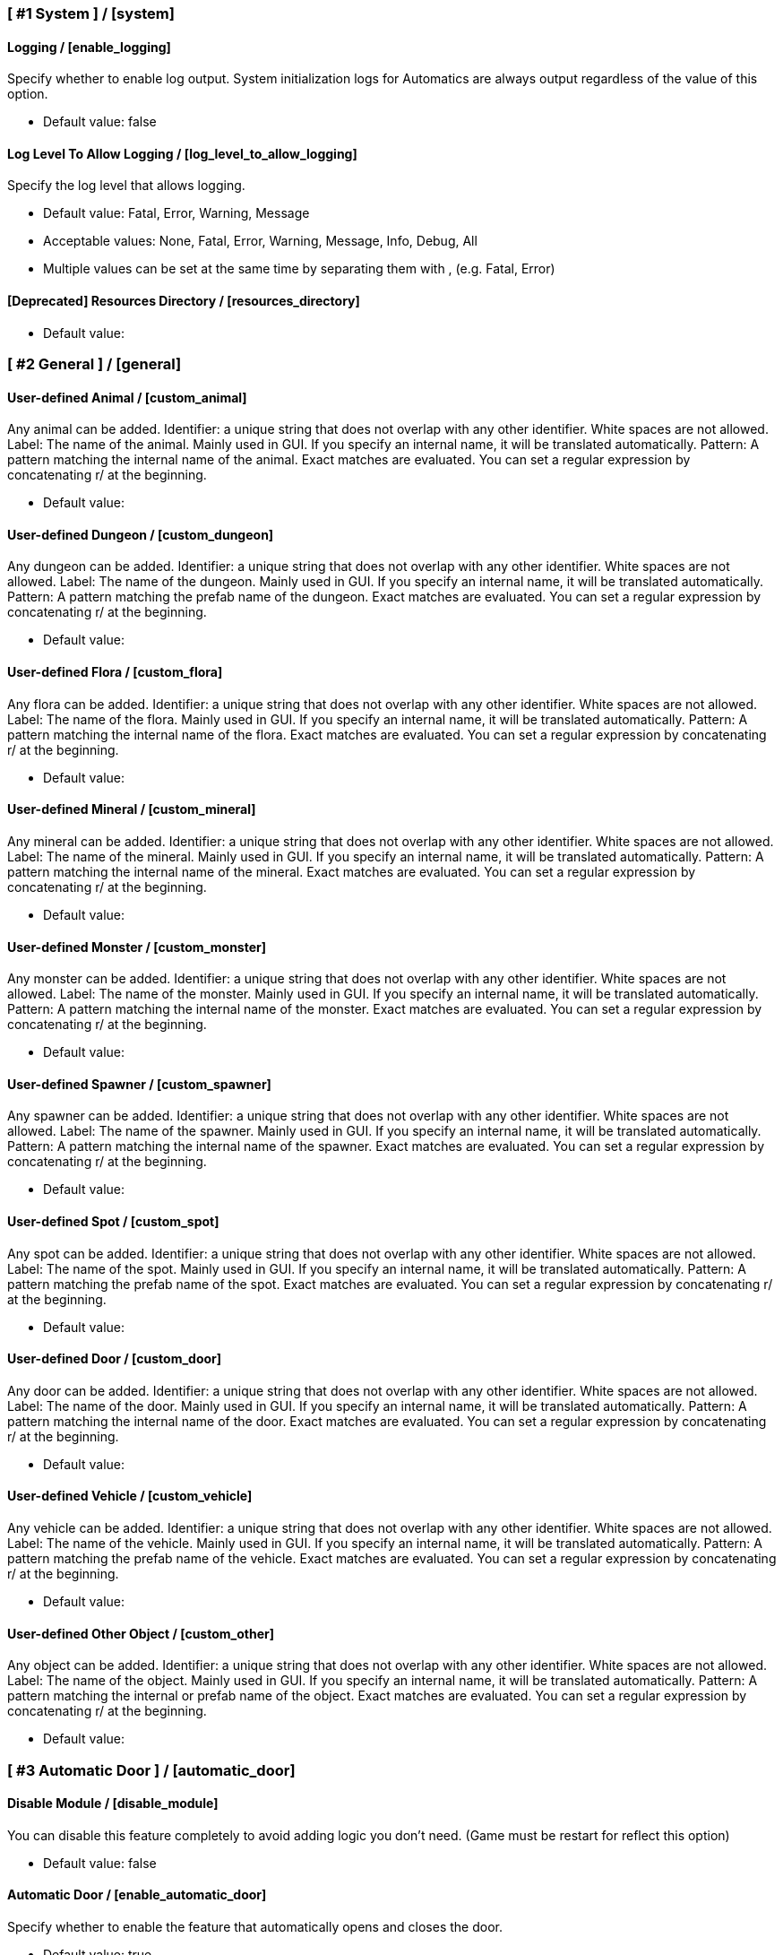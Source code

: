 === [ #1 System ] / [system]
==== Logging / [enable_logging]
Specify whether to enable log output. System initialization logs for Automatics are always output regardless of the value of this option.

- Default value: false

==== Log Level To Allow Logging / [log_level_to_allow_logging]
Specify the log level that allows logging.

- Default value: Fatal, Error, Warning, Message
- Acceptable values: None, Fatal, Error, Warning, Message, Info, Debug, All
- Multiple values can be set at the same time by separating them with , (e.g. Fatal, Error)

==== [Deprecated] Resources Directory / [resources_directory]
[This option will be discontinued in the near future. Check the README for details]

- Default value:

=== [ #2 General ] / [general]
==== User-defined Animal / [custom_animal]
Any animal can be added. Identifier: a unique string that does not overlap with any other identifier. White spaces are not allowed. Label: The name of the animal. Mainly used in GUI. If you specify an internal name, it will be translated automatically. Pattern: A pattern matching the internal name of the animal. Exact matches are evaluated. You can set a regular expression by concatenating r/ at the beginning.

- Default value:

==== User-defined Dungeon / [custom_dungeon]
Any dungeon can be added. Identifier: a unique string that does not overlap with any other identifier. White spaces are not allowed. Label: The name of the dungeon. Mainly used in GUI. If you specify an internal name, it will be translated automatically. Pattern: A pattern matching the prefab name of the dungeon. Exact matches are evaluated. You can set a regular expression by concatenating r/ at the beginning.

- Default value:

==== User-defined Flora / [custom_flora]
Any flora can be added. Identifier: a unique string that does not overlap with any other identifier. White spaces are not allowed. Label: The name of the flora. Mainly used in GUI. If you specify an internal name, it will be translated automatically. Pattern: A pattern matching the internal name of the flora. Exact matches are evaluated. You can set a regular expression by concatenating r/ at the beginning.

- Default value:

==== User-defined Mineral / [custom_mineral]
Any mineral can be added. Identifier: a unique string that does not overlap with any other identifier. White spaces are not allowed. Label: The name of the mineral. Mainly used in GUI. If you specify an internal name, it will be translated automatically. Pattern: A pattern matching the internal name of the mineral. Exact matches are evaluated. You can set a regular expression by concatenating r/ at the beginning.

- Default value:

==== User-defined Monster / [custom_monster]
Any monster can be added. Identifier: a unique string that does not overlap with any other identifier. White spaces are not allowed. Label: The name of the monster. Mainly used in GUI. If you specify an internal name, it will be translated automatically. Pattern: A pattern matching the internal name of the monster. Exact matches are evaluated. You can set a regular expression by concatenating r/ at the beginning.

- Default value:

==== User-defined Spawner / [custom_spawner]
Any spawner can be added. Identifier: a unique string that does not overlap with any other identifier. White spaces are not allowed. Label: The name of the spawner. Mainly used in GUI. If you specify an internal name, it will be translated automatically. Pattern: A pattern matching the internal name of the spawner. Exact matches are evaluated. You can set a regular expression by concatenating r/ at the beginning.

- Default value:

==== User-defined Spot / [custom_spot]
Any spot can be added. Identifier: a unique string that does not overlap with any other identifier. White spaces are not allowed. Label: The name of the spot. Mainly used in GUI. If you specify an internal name, it will be translated automatically. Pattern: A pattern matching the prefab name of the spot. Exact matches are evaluated. You can set a regular expression by concatenating r/ at the beginning.

- Default value:

==== User-defined Door / [custom_door]
Any door can be added. Identifier: a unique string that does not overlap with any other identifier. White spaces are not allowed. Label: The name of the door. Mainly used in GUI. If you specify an internal name, it will be translated automatically. Pattern: A pattern matching the internal name of the door. Exact matches are evaluated. You can set a regular expression by concatenating r/ at the beginning.

- Default value:

==== User-defined Vehicle / [custom_vehicle]
Any vehicle can be added. Identifier: a unique string that does not overlap with any other identifier. White spaces are not allowed. Label: The name of the vehicle. Mainly used in GUI. If you specify an internal name, it will be translated automatically. Pattern: A pattern matching the prefab name of the vehicle. Exact matches are evaluated. You can set a regular expression by concatenating r/ at the beginning.

- Default value:

==== User-defined Other Object / [custom_other]
Any object can be added. Identifier: a unique string that does not overlap with any other identifier. White spaces are not allowed. Label: The name of the object. Mainly used in GUI. If you specify an internal name, it will be translated automatically. Pattern: A pattern matching the internal or prefab name of the object. Exact matches are evaluated. You can set a regular expression by concatenating r/ at the beginning.

- Default value:

=== [ #3 Automatic Door ] / [automatic_door]
==== Disable Module / [disable_module]
You can disable this feature completely to avoid adding logic you don't need. (Game must be restart for reflect this option)

- Default value: false

==== Automatic Door / [enable_automatic_door]
Specify whether to enable the feature that automatically opens and closes the door.

- Default value: true

==== Allow Automatic Door / [allow_automatic_door]
Specify which doors are allowed to open and close automatically.

- Default value: WoodDoor, WoodGate, IronGate, DarkwoodGate

==== Interval To Open / [interval_to_open]
Specify the interval at which the process of automatically opening the door is called. If set to less than 0.1, the function to automatically open the door will be disabled. (Unit: second)

- Default value: 0.1
- Acceptable value range: From 0 to 8

==== Interval To Close / [interval_to_close]
Specify the interval at which the process of automatically closing the door is called. If set to less than 0.1, the function to automatically close the door will be disabled. (Unit: second)

- Default value: 0.1
- Acceptable value range: From 0 to 8

==== Distance For Automatic Opening / [distance_for_automatic_opening]
Specify how close the player must be to the door in order for it to open automatically. (Unit: meter)

- Default value: 2.5
- Acceptable value range: From 1 to 8

==== Distance For Automatic Closing / [distance_for_automatic_closing]
Specify how far the player must be from the door for the door to close automatically. (Unit: meter)

- Default value: 2.5
- Acceptable value range: From 1 to 8

==== Automatic Door Enable/Disable Toggle Message / [automatic_door_enable_disable_toggle_message]
Specify where a message is displayed when the automatic door is enabled or disabled by a shortcut key.

- Default value: Center
- Acceptable values: None, Center, TopLeft

==== Automatic Door Enable/Disable Toggle / [automatic_door_enable_disable_toggle]
Specify a shortcut key to enable/disable the automatic door.

- Default value:

=== [ #4 Automatic Mapping ] / [automatic_mapping]
==== Disable Module / [module_disable]
You can disable this feature completely to avoid adding logic you don't need. (Game must be restart for reflect this option)

- Default value: false

==== Automatic Mapping / [enable_automatic_mapping]
Specify whether to enable the feature that automatically pinning objects and locations to the map.

- Default value: true

==== Dynamic Object Search Range / [dynamic_object_mapping_range]
Specify the range of dynamic objects to be explored. "Dynamic Object" are objects that change position, such as animals, monsters, etc. Set to 0 to disable pinning of dynamic objects. (Unit: meter)

- Default value: 64
- Acceptable value range: From 0 to 128

==== Static Object Search Range / [static_object_mapping_range]
Specify the range of static objects to be explored. "Static Object" are objects that do not change their position, such as flora, mineral, etc. Setting this to 0 disables pinning of static objects. (Unit: meter)

- Default value: 32
- Acceptable value range: From 0 to 128

==== Location Search Range / [location_mapping_range]
Specify the range of location to be explored. "Location" is a specific place, such as dungeon, fuling village, etc. Setting this to 0 disables location pinning. (Unit: meter)

- Default value: 96
- Acceptable value range: From 0 to 128

==== Allow Pinning Animal / [allow_pinning_animal]
Specify the animals to be automatic pinning.

- Default value: Boar, Piggy, Deer, Wolf, WolfCub, Lox, LoxCalf, Hen, Chicken, Hare, Bird, Fish

==== Allow Pinning Monster / [allow_pinning_monster]
Specify the monsters to be automatic pinning.

- Default value: Greyling, Neck, Ghost, Greydwarf, GreydwarfBrute, GreydwarfShaman, RancidRemains, Skeleton, Troll, Abomination, Blob, Draugr, DraugrElite, Leech, Oozer, Surtling, Wraith, Drake, Fenring, StoneGolem, Deathsquito, Fuling, FulingBerserker, FulingShaman, Growth, Serpent, Bat, FenringCultist, Ulv, DvergrRogue, DvergrMage, Tick, Seeker, SeekerBrood, Gjall, SeekerSoldier

==== Allow Pinning Flora / [allow_pinning_flora]
Specify the flora to be automatic pinning.

- Default value: Mushroom, Raspberries, Blueberries, CarrotSeeds, Thistle, TurnipSeeds, Cloudberries, JotunPuffs, Magecap

==== Allow Pinning Mineral / [allow_pinning_mineral]
Specify the mineral to be automatic pinning.

- Default value: CopperDeposit, TinDeposit, MudPile, SilverVein, PetrifiedBone, SoftTissue

==== Allow Pinning Spawner / [allow_pinning_spawner]
Specify the spawners to be automatic pinning.

- Default value:

==== Allow Pinning Vehicle / [allow_pinning_vehicle]
Specify the vehicles to be automatic pinning.

- Default value: Karve, Longship

==== Allow Pinning Other Object / [allow_pinning_other]
Specify the other objects to be automatic pinning.

- Default value: WildBeehive

==== Allow Pinning Dungeon / [allow_pinning_dungeon]
Specify the dungeons to be automatic pinning.

- Default value: BurialChambers, TrollCave, SunkenCrypts, MountainCave, InfestedMine

==== Allow Pinning Spot / [allow_pinning_spot]
Specify the spots to be automatic pinning.

- Default value: InfestedTree, FireHole, DrakeNest, GoblinCamp, TarPit, DvergrExcavation, DvergrGuardTower, DvergrHarbour, DvergrLighthouse, PetrifiedBone

==== Allow Pinning Portal / [allow_pinning_portal]
Enable automatic pinning for the portal. Portal is treated as a static object.

- Default value: true

==== Not Pinning Tamed Animals / [not_pinning_tamed_animals]
Exclude tamed animals from automatic pinning.

- Default value: true

==== Static Object Mapping Interval / [static_object_mapping_interval]
Specify the interval at which static object mapping. Setting to 0 disables periodic static object mapping. (Unit: second)

- Default value: 0.25
- Acceptable value range: From 0 to 4

==== Static Object Caching Interval / [static_object_caching_interval]
Specify the interval at which static objects will be cached. Mapping of static objects uses this cache. (Unit: second)

- Default value: 3
- Acceptable value range: From 1 to 8

==== Save Static Object Pins / [save_static_object_pins]
Specify whether to save the pins of static objects.

- Default value: false

==== Remove Pins Of Destroyed Object / [remove_pins_of_destroyed_object]
Specify whether or not to automatically remove pins of objects that have been destroyed and no longer exist.

- Default value: true

==== Flora Pins Merge Range / [flora_pins_merge_range]
When pinning flora, it recursively searches for the same flora that exist within a specified range and merge them into a single pin. (Unit: meter)

- Default value: 8
- Acceptable value range: From 0 to 16

==== Need To Equip Wishbone For Underground Minerals / [need_to_equip_wishbone_for_underground_minerals]
Specify whether the wishbone needs to be equipped to attempt to pinning underground minerals.

- Default value: true

==== Static Object Mapping / [static_object_mapping_key]
Specify shortcut keys for mapping static objects. Setting this item disables the static object mapping at regular intervals, so that it is performed only once each time the shortcut key is pressed.

- Default value:

=== [ #5 Automatic Processing ] / [automatic_processing]
==== Disable Module / [module_disable]
You can disable this feature completely to avoid adding logic you don't need. (Game must be restart for reflect this option)

- Default value: false

==== Automatic Processing / [enable_automatic_processing]
Specify whether to enable or disable the ability to automatically perform tasks such as cooking, refining, and refuel.

- Default value: true

==== Allow Processing By Beehive / [allow_processing_by_piece_beehive]
Specify the automatic processing to be allowed for Beehive

- Default value: Store
- Acceptable values: None, Store

==== Container Search Range By Beehive / [container_search_range_by_piece_beehive]
Specify the maximum distance which Beehive will search for containers. (Unit: meter)

- Default value: 8
- Acceptable value range: From 1 to 64

==== Allow Processing By Bonfire / [allow_processing_by_piece_bonfire]
Specify the automatic processing to be allowed for Bonfire

- Default value: Refuel
- Acceptable values: None, Refuel

==== Container Search Range By Bonfire / [container_search_range_by_piece_bonfire]
Specify the maximum distance which Bonfire will search for containers. (Unit: meter)

- Default value: 8
- Acceptable value range: From 1 to 64

==== Fuel Count Of Suppress Processing For Bonfire / [piece_bonfire_fuel_count_of_suppress_processing]
Suppresses automatic processing of Bonfire to prevent the count of fuels stored in a container from falling below a specified quantity. Set to 0 to disable automatic processing suppression based on the count of fuels.

- Default value: 1
- Acceptable value range: From 0 to 999

==== Refuel Bonfire Only When Out Of Fuel / [piece_bonfire_refuel_only_when_out_of_fuel]
Performs automatic refuel only when Bonfire is out of fuel.

- Default value: false

==== Allow Processing By Blast furnace / [allow_processing_by_piece_blastfurnace]
Specify the automatic processing to be allowed for Blast furnace

- Default value: All
- Acceptable values: None, Craft, Refuel, Store, All
- Multiple values can be set at the same time by separating them with , (e.g. Craft, Refuel)

==== Container Search Range By Blast furnace / [container_search_range_by_piece_blastfurnace]
Specify the maximum distance which Blast furnace will search for containers. (Unit: meter)

- Default value: 8
- Acceptable value range: From 1 to 64

==== Material Count Of Suppress Processing For Blast furnace / [piece_blastfurnace_material_count_of_suppress_processing]
Suppresses automatic processing of Blast furnace to prevent the count of materials stored in a container from falling below a specified quantity. Set to 0 to disable automatic processing suppression based on the count of materials.

- Default value: 1
- Acceptable value range: From 0 to 999

==== Product Stacks Of Suppress Processing For Blast furnace / [piece_blastfurnace_product_stacks_of_suppress_processing]
Suppresses automatic processing of Blast furnace to prevent the item stacks of products stored in a container from exceeding a specified quantity. Set to 0 to disable automatic processing suppression based on the count of products.

- Default value: 0
- Acceptable value range: From 0 to 99

==== Material Supply To Blast furnace Only When Materials Run Out / [piece_blastfurnace_supply_only_when_materials_run_out]
Performs automatic craft only when materials of Blast furnace run out.

- Default value: false

==== Fuel Count Of Suppress Processing For Blast furnace / [piece_blastfurnace_fuel_count_of_suppress_processing]
Suppresses automatic processing of Blast furnace to prevent the count of fuels stored in a container from falling below a specified quantity. Set to 0 to disable automatic processing suppression based on the count of fuels.

- Default value: 1
- Acceptable value range: From 0 to 999

==== Refuel Blast furnace Only When Out Of Fuel / [piece_blastfurnace_refuel_only_when_out_of_fuel]
Performs automatic refuel only when Blast furnace is out of fuel.

- Default value: false

==== Refuel Blast furnace Only When Materials Supplied / [piece_blastfurnace_refuel_only_when_materials_supplied]
Performs automatic refuel only when materials are supplied to Blast furnace.

- Default value: false

==== Allow Processing By Campfire / [allow_processing_by_piece_firepit]
Specify the automatic processing to be allowed for Campfire

- Default value: Refuel
- Acceptable values: None, Refuel

==== Container Search Range By Campfire / [container_search_range_by_piece_firepit]
Specify the maximum distance which Campfire will search for containers. (Unit: meter)

- Default value: 8
- Acceptable value range: From 1 to 64

==== Fuel Count Of Suppress Processing For Campfire / [piece_firepit_fuel_count_of_suppress_processing]
Suppresses automatic processing of Campfire to prevent the count of fuels stored in a container from falling below a specified quantity. Set to 0 to disable automatic processing suppression based on the count of fuels.

- Default value: 1
- Acceptable value range: From 0 to 999

==== Refuel Campfire Only When Out Of Fuel / [piece_firepit_refuel_only_when_out_of_fuel]
Performs automatic refuel only when Campfire is out of fuel.

- Default value: false

==== Allow Processing By Charcoal kiln / [allow_processing_by_piece_charcoalkiln]
Specify the automatic processing to be allowed for Charcoal kiln

- Default value: Craft, Store
- Acceptable values: None, Craft, Store
- Multiple values can be set at the same time by separating them with , (e.g. Craft, Store)

==== Container Search Range By Charcoal kiln / [container_search_range_by_piece_charcoalkiln]
Specify the maximum distance which Charcoal kiln will search for containers. (Unit: meter)

- Default value: 8
- Acceptable value range: From 1 to 64

==== Material Count Of Suppress Processing For Charcoal kiln / [piece_charcoalkiln_material_count_of_suppress_processing]
Suppresses automatic processing of Charcoal kiln to prevent the count of materials stored in a container from falling below a specified quantity. Set to 0 to disable automatic processing suppression based on the count of materials.

- Default value: 1
- Acceptable value range: From 0 to 999

==== Product Stacks Of Suppress Processing For Charcoal kiln / [piece_charcoalkiln_product_stacks_of_suppress_processing]
Suppresses automatic processing of Charcoal kiln to prevent the item stacks of products stored in a container from exceeding a specified quantity. Set to 0 to disable automatic processing suppression based on the count of products.

- Default value: 0
- Acceptable value range: From 0 to 99

==== Material Supply To Charcoal kiln Only When Materials Run Out / [piece_charcoalkiln_supply_only_when_materials_run_out]
Performs automatic craft only when materials of Charcoal kiln run out.

- Default value: false

==== Allow Processing By Cooking station / [allow_processing_by_piece_cookingstation]
Specify the automatic processing to be allowed for Cooking station

- Default value: Store
- Acceptable values: None, Craft, Store
- Multiple values can be set at the same time by separating them with , (e.g. Craft, Store)

==== Container Search Range By Cooking station / [container_search_range_by_piece_cookingstation]
Specify the maximum distance which Cooking station will search for containers. (Unit: meter)

- Default value: 8
- Acceptable value range: From 1 to 64

==== Material Count Of Suppress Processing For Cooking station / [piece_cookingstation_material_count_of_suppress_processing]
Suppresses automatic processing of Cooking station to prevent the count of materials stored in a container from falling below a specified quantity. Set to 0 to disable automatic processing suppression based on the count of materials.

- Default value: 1
- Acceptable value range: From 0 to 999

==== Product Stacks Of Suppress Processing For Cooking station / [piece_cookingstation_product_stacks_of_suppress_processing]
Suppresses automatic processing of Cooking station to prevent the item stacks of products stored in a container from exceeding a specified quantity. Set to 0 to disable automatic processing suppression based on the count of products.

- Default value: 0
- Acceptable value range: From 0 to 99

==== Material Supply To Cooking station Only When Materials Run Out / [piece_cookingstation_supply_only_when_materials_run_out]
Performs automatic craft only when materials of Cooking station run out.

- Default value: false

==== Allow Processing By Fermenter / [allow_processing_by_piece_fermenter]
Specify the automatic processing to be allowed for Fermenter

- Default value: Craft, Store
- Acceptable values: None, Craft, Store
- Multiple values can be set at the same time by separating them with , (e.g. Craft, Store)

==== Container Search Range By Fermenter / [container_search_range_by_piece_fermenter]
Specify the maximum distance which Fermenter will search for containers. (Unit: meter)

- Default value: 8
- Acceptable value range: From 1 to 64

==== Material Count Of Suppress Processing For Fermenter / [piece_fermenter_material_count_of_suppress_processing]
Suppresses automatic processing of Fermenter to prevent the count of materials stored in a container from falling below a specified quantity. Set to 0 to disable automatic processing suppression based on the count of materials.

- Default value: 1
- Acceptable value range: From 0 to 999

==== Product Stacks Of Suppress Processing For Fermenter / [piece_fermenter_product_stacks_of_suppress_processing]
Suppresses automatic processing of Fermenter to prevent the item stacks of products stored in a container from exceeding a specified quantity. Set to 0 to disable automatic processing suppression based on the count of products.

- Default value: 0
- Acceptable value range: From 0 to 99

==== Material Supply To Fermenter Only When Materials Run Out / [piece_fermenter_supply_only_when_materials_run_out]
Performs automatic craft only when materials of Fermenter run out.

- Default value: false

==== Allow Processing By Hanging brazier / [allow_processing_by_piece_brazierceiling01]
Specify the automatic processing to be allowed for Hanging brazier

- Default value: Refuel
- Acceptable values: None, Refuel

==== Container Search Range By Hanging brazier / [container_search_range_by_piece_brazierceiling01]
Specify the maximum distance which Hanging brazier will search for containers. (Unit: meter)

- Default value: 8
- Acceptable value range: From 1 to 64

==== Fuel Count Of Suppress Processing For Hanging brazier / [piece_brazierceiling01_fuel_count_of_suppress_processing]
Suppresses automatic processing of Hanging brazier to prevent the count of fuels stored in a container from falling below a specified quantity. Set to 0 to disable automatic processing suppression based on the count of fuels.

- Default value: 1
- Acceptable value range: From 0 to 999

==== Refuel Hanging brazier Only When Out Of Fuel / [piece_brazierceiling01_refuel_only_when_out_of_fuel]
Performs automatic refuel only when Hanging brazier is out of fuel.

- Default value: false

==== Allow Processing By Hearth / [allow_processing_by_piece_hearth]
Specify the automatic processing to be allowed for Hearth

- Default value: Refuel
- Acceptable values: None, Refuel

==== Container Search Range By Hearth / [container_search_range_by_piece_hearth]
Specify the maximum distance which Hearth will search for containers. (Unit: meter)

- Default value: 8
- Acceptable value range: From 1 to 64

==== Fuel Count Of Suppress Processing For Hearth / [piece_hearth_fuel_count_of_suppress_processing]
Suppresses automatic processing of Hearth to prevent the count of fuels stored in a container from falling below a specified quantity. Set to 0 to disable automatic processing suppression based on the count of fuels.

- Default value: 1
- Acceptable value range: From 0 to 999

==== Refuel Hearth Only When Out Of Fuel / [piece_hearth_refuel_only_when_out_of_fuel]
Performs automatic refuel only when Hearth is out of fuel.

- Default value: false

==== Allow Processing By Iron cooking station / [allow_processing_by_piece_cookingstation_iron]
Specify the automatic processing to be allowed for Iron cooking station

- Default value: Store
- Acceptable values: None, Craft, Store
- Multiple values can be set at the same time by separating them with , (e.g. Craft, Store)

==== Container Search Range By Iron cooking station / [container_search_range_by_piece_cookingstation_iron]
Specify the maximum distance which Iron cooking station will search for containers. (Unit: meter)

- Default value: 8
- Acceptable value range: From 1 to 64

==== Material Count Of Suppress Processing For Iron cooking station / [piece_cookingstation_iron_material_count_of_suppress_processing]
Suppresses automatic processing of Iron cooking station to prevent the count of materials stored in a container from falling below a specified quantity. Set to 0 to disable automatic processing suppression based on the count of materials.

- Default value: 1
- Acceptable value range: From 0 to 999

==== Product Stacks Of Suppress Processing For Iron cooking station / [piece_cookingstation_iron_product_stacks_of_suppress_processing]
Suppresses automatic processing of Iron cooking station to prevent the item stacks of products stored in a container from exceeding a specified quantity. Set to 0 to disable automatic processing suppression based on the count of products.

- Default value: 0
- Acceptable value range: From 0 to 99

==== Material Supply To Iron cooking station Only When Materials Run Out / [piece_cookingstation_iron_supply_only_when_materials_run_out]
Performs automatic craft only when materials of Iron cooking station run out.

- Default value: false

==== Allow Processing By Jack-o-turnip / [allow_processing_by_piece_jackoturnip]
Specify the automatic processing to be allowed for Jack-o-turnip

- Default value: Refuel
- Acceptable values: None, Refuel

==== Container Search Range By Jack-o-turnip / [container_search_range_by_piece_jackoturnip]
Specify the maximum distance which Jack-o-turnip will search for containers. (Unit: meter)

- Default value: 8
- Acceptable value range: From 1 to 64

==== Fuel Count Of Suppress Processing For Jack-o-turnip / [piece_jackoturnip_fuel_count_of_suppress_processing]
Suppresses automatic processing of Jack-o-turnip to prevent the count of fuels stored in a container from falling below a specified quantity. Set to 0 to disable automatic processing suppression based on the count of fuels.

- Default value: 1
- Acceptable value range: From 0 to 999

==== Refuel Jack-o-turnip Only When Out Of Fuel / [piece_jackoturnip_refuel_only_when_out_of_fuel]
Performs automatic refuel only when Jack-o-turnip is out of fuel.

- Default value: false

==== Allow Processing By Sconce / [allow_processing_by_piece_sconce]
Specify the automatic processing to be allowed for Sconce

- Default value: Refuel
- Acceptable values: None, Refuel

==== Container Search Range By Sconce / [container_search_range_by_piece_sconce]
Specify the maximum distance which Sconce will search for containers. (Unit: meter)

- Default value: 8
- Acceptable value range: From 1 to 64

==== Fuel Count Of Suppress Processing For Sconce / [piece_sconce_fuel_count_of_suppress_processing]
Suppresses automatic processing of Sconce to prevent the count of fuels stored in a container from falling below a specified quantity. Set to 0 to disable automatic processing suppression based on the count of fuels.

- Default value: 1
- Acceptable value range: From 0 to 999

==== Refuel Sconce Only When Out Of Fuel / [piece_sconce_refuel_only_when_out_of_fuel]
Performs automatic refuel only when Sconce is out of fuel.

- Default value: false

==== Allow Processing By Smelter / [allow_processing_by_piece_smelter]
Specify the automatic processing to be allowed for Smelter

- Default value: All
- Acceptable values: None, Craft, Refuel, Store, All
- Multiple values can be set at the same time by separating them with , (e.g. Craft, Refuel)

==== Container Search Range By Smelter / [container_search_range_by_piece_smelter]
Specify the maximum distance which Smelter will search for containers. (Unit: meter)

- Default value: 8
- Acceptable value range: From 1 to 64

==== Material Count Of Suppress Processing For Smelter / [piece_smelter_material_count_of_suppress_processing]
Suppresses automatic processing of Smelter to prevent the count of materials stored in a container from falling below a specified quantity. Set to 0 to disable automatic processing suppression based on the count of materials.

- Default value: 1
- Acceptable value range: From 0 to 999

==== Product Stacks Of Suppress Processing For Smelter / [piece_smelter_product_stacks_of_suppress_processing]
Suppresses automatic processing of Smelter to prevent the item stacks of products stored in a container from exceeding a specified quantity. Set to 0 to disable automatic processing suppression based on the count of products.

- Default value: 0
- Acceptable value range: From 0 to 99

==== Material Supply To Smelter Only When Materials Run Out / [piece_smelter_supply_only_when_materials_run_out]
Performs automatic craft only when materials of Smelter run out.

- Default value: false

==== Fuel Count Of Suppress Processing For Smelter / [piece_smelter_fuel_count_of_suppress_processing]
Suppresses automatic processing of Smelter to prevent the count of fuels stored in a container from falling below a specified quantity. Set to 0 to disable automatic processing suppression based on the count of fuels.

- Default value: 1
- Acceptable value range: From 0 to 999

==== Refuel Smelter Only When Out Of Fuel / [piece_smelter_refuel_only_when_out_of_fuel]
Performs automatic refuel only when Smelter is out of fuel.

- Default value: false

==== Refuel Smelter Only When Materials Supplied / [piece_smelter_refuel_only_when_materials_supplied]
Performs automatic refuel only when materials are supplied to Smelter.

- Default value: false

==== Allow Processing By Spinning wheel / [allow_processing_by_piece_spinningwheel]
Specify the automatic processing to be allowed for Spinning wheel

- Default value: Store
- Acceptable values: None, Craft, Store
- Multiple values can be set at the same time by separating them with , (e.g. Craft, Store)

==== Container Search Range By Spinning wheel / [container_search_range_by_piece_spinningwheel]
Specify the maximum distance which Spinning wheel will search for containers. (Unit: meter)

- Default value: 8
- Acceptable value range: From 1 to 64

==== Material Count Of Suppress Processing For Spinning wheel / [piece_spinningwheel_material_count_of_suppress_processing]
Suppresses automatic processing of Spinning wheel to prevent the count of materials stored in a container from falling below a specified quantity. Set to 0 to disable automatic processing suppression based on the count of materials.

- Default value: 1
- Acceptable value range: From 0 to 999

==== Product Stacks Of Suppress Processing For Spinning wheel / [piece_spinningwheel_product_stacks_of_suppress_processing]
Suppresses automatic processing of Spinning wheel to prevent the item stacks of products stored in a container from exceeding a specified quantity. Set to 0 to disable automatic processing suppression based on the count of products.

- Default value: 0
- Acceptable value range: From 0 to 99

==== Material Supply To Spinning wheel Only When Materials Run Out / [piece_spinningwheel_supply_only_when_materials_run_out]
Performs automatic craft only when materials of Spinning wheel run out.

- Default value: false

==== Allow Processing By Standing blue-burning iron torch / [allow_processing_by_piece_groundtorchblue]
Specify the automatic processing to be allowed for Standing blue-burning iron torch

- Default value: Refuel
- Acceptable values: None, Refuel

==== Container Search Range By Standing blue-burning iron torch / [container_search_range_by_piece_groundtorchblue]
Specify the maximum distance which Standing blue-burning iron torch will search for containers. (Unit: meter)

- Default value: 8
- Acceptable value range: From 1 to 64

==== Fuel Count Of Suppress Processing For Standing blue-burning iron torch / [piece_groundtorchblue_fuel_count_of_suppress_processing]
Suppresses automatic processing of Standing blue-burning iron torch to prevent the count of fuels stored in a container from falling below a specified quantity. Set to 0 to disable automatic processing suppression based on the count of fuels.

- Default value: 1
- Acceptable value range: From 0 to 999

==== Refuel Standing blue-burning iron torch Only When Out Of Fuel / [piece_groundtorchblue_refuel_only_when_out_of_fuel]
Performs automatic refuel only when Standing blue-burning iron torch is out of fuel.

- Default value: false

==== Allow Processing By Standing brazier / [allow_processing_by_piece_brazierfloor01]
Specify the automatic processing to be allowed for Standing brazier

- Default value: Refuel
- Acceptable values: None, Refuel

==== Container Search Range By Standing brazier / [container_search_range_by_piece_brazierfloor01]
Specify the maximum distance which Standing brazier will search for containers. (Unit: meter)

- Default value: 8
- Acceptable value range: From 1 to 64

==== Fuel Count Of Suppress Processing For Standing brazier / [piece_brazierfloor01_fuel_count_of_suppress_processing]
Suppresses automatic processing of Standing brazier to prevent the count of fuels stored in a container from falling below a specified quantity. Set to 0 to disable automatic processing suppression based on the count of fuels.

- Default value: 1
- Acceptable value range: From 0 to 999

==== Refuel Standing brazier Only When Out Of Fuel / [piece_brazierfloor01_refuel_only_when_out_of_fuel]
Performs automatic refuel only when Standing brazier is out of fuel.

- Default value: false

==== Allow Processing By Standing green-burning iron torch / [allow_processing_by_piece_groundtorchgreen]
Specify the automatic processing to be allowed for Standing green-burning iron torch

- Default value: Refuel
- Acceptable values: None, Refuel

==== Container Search Range By Standing green-burning iron torch / [container_search_range_by_piece_groundtorchgreen]
Specify the maximum distance which Standing green-burning iron torch will search for containers. (Unit: meter)

- Default value: 8
- Acceptable value range: From 1 to 64

==== Fuel Count Of Suppress Processing For Standing green-burning iron torch / [piece_groundtorchgreen_fuel_count_of_suppress_processing]
Suppresses automatic processing of Standing green-burning iron torch to prevent the count of fuels stored in a container from falling below a specified quantity. Set to 0 to disable automatic processing suppression based on the count of fuels.

- Default value: 1
- Acceptable value range: From 0 to 999

==== Refuel Standing green-burning iron torch Only When Out Of Fuel / [piece_groundtorchgreen_refuel_only_when_out_of_fuel]
Performs automatic refuel only when Standing green-burning iron torch is out of fuel.

- Default value: false

==== Allow Processing By Standing iron torch / [allow_processing_by_piece_groundtorch]
Specify the automatic processing to be allowed for Standing iron torch

- Default value: Refuel
- Acceptable values: None, Refuel

==== Container Search Range By Standing iron torch / [container_search_range_by_piece_groundtorch]
Specify the maximum distance which Standing iron torch will search for containers. (Unit: meter)

- Default value: 8
- Acceptable value range: From 1 to 64

==== Fuel Count Of Suppress Processing For Standing iron torch / [piece_groundtorch_fuel_count_of_suppress_processing]
Suppresses automatic processing of Standing iron torch to prevent the count of fuels stored in a container from falling below a specified quantity. Set to 0 to disable automatic processing suppression based on the count of fuels.

- Default value: 1
- Acceptable value range: From 0 to 999

==== Refuel Standing iron torch Only When Out Of Fuel / [piece_groundtorch_refuel_only_when_out_of_fuel]
Performs automatic refuel only when Standing iron torch is out of fuel.

- Default value: false

==== Allow Processing By Standing wood torch / [allow_processing_by_piece_groundtorchwood]
Specify the automatic processing to be allowed for Standing wood torch

- Default value: Refuel
- Acceptable values: None, Refuel

==== Container Search Range By Standing wood torch / [container_search_range_by_piece_groundtorchwood]
Specify the maximum distance which Standing wood torch will search for containers. (Unit: meter)

- Default value: 8
- Acceptable value range: From 1 to 64

==== Fuel Count Of Suppress Processing For Standing wood torch / [piece_groundtorchwood_fuel_count_of_suppress_processing]
Suppresses automatic processing of Standing wood torch to prevent the count of fuels stored in a container from falling below a specified quantity. Set to 0 to disable automatic processing suppression based on the count of fuels.

- Default value: 1
- Acceptable value range: From 0 to 999

==== Refuel Standing wood torch Only When Out Of Fuel / [piece_groundtorchwood_refuel_only_when_out_of_fuel]
Performs automatic refuel only when Standing wood torch is out of fuel.

- Default value: false

==== Allow Processing By Stone oven / [allow_processing_by_piece_oven]
Specify the automatic processing to be allowed for Stone oven

- Default value: All
- Acceptable values: None, Craft, Refuel, Store, All
- Multiple values can be set at the same time by separating them with , (e.g. Craft, Refuel)

==== Container Search Range By Stone oven / [container_search_range_by_piece_oven]
Specify the maximum distance which Stone oven will search for containers. (Unit: meter)

- Default value: 8
- Acceptable value range: From 1 to 64

==== Material Count Of Suppress Processing For Stone oven / [piece_oven_material_count_of_suppress_processing]
Suppresses automatic processing of Stone oven to prevent the count of materials stored in a container from falling below a specified quantity. Set to 0 to disable automatic processing suppression based on the count of materials.

- Default value: 1
- Acceptable value range: From 0 to 999

==== Product Stacks Of Suppress Processing For Stone oven / [piece_oven_product_stacks_of_suppress_processing]
Suppresses automatic processing of Stone oven to prevent the item stacks of products stored in a container from exceeding a specified quantity. Set to 0 to disable automatic processing suppression based on the count of products.

- Default value: 0
- Acceptable value range: From 0 to 99

==== Material Supply To Stone oven Only When Materials Run Out / [piece_oven_supply_only_when_materials_run_out]
Performs automatic craft only when materials of Stone oven run out.

- Default value: false

==== Fuel Count Of Suppress Processing For Stone oven / [piece_oven_fuel_count_of_suppress_processing]
Suppresses automatic processing of Stone oven to prevent the count of fuels stored in a container from falling below a specified quantity. Set to 0 to disable automatic processing suppression based on the count of fuels.

- Default value: 1
- Acceptable value range: From 0 to 999

==== Refuel Stone oven Only When Out Of Fuel / [piece_oven_refuel_only_when_out_of_fuel]
Performs automatic refuel only when Stone oven is out of fuel.

- Default value: false

==== Refuel Stone oven Only When Materials Supplied / [piece_oven_refuel_only_when_materials_supplied]
Performs automatic refuel only when materials are supplied to Stone oven.

- Default value: false

==== Allow Processing By Windmill / [allow_processing_by_piece_windmill]
Specify the automatic processing to be allowed for Windmill

- Default value: Store
- Acceptable values: None, Craft, Store
- Multiple values can be set at the same time by separating them with , (e.g. Craft, Store)

==== Container Search Range By Windmill / [container_search_range_by_piece_windmill]
Specify the maximum distance which Windmill will search for containers. (Unit: meter)

- Default value: 8
- Acceptable value range: From 1 to 64

==== Material Count Of Suppress Processing For Windmill / [piece_windmill_material_count_of_suppress_processing]
Suppresses automatic processing of Windmill to prevent the count of materials stored in a container from falling below a specified quantity. Set to 0 to disable automatic processing suppression based on the count of materials.

- Default value: 1
- Acceptable value range: From 0 to 999

==== Product Stacks Of Suppress Processing For Windmill / [piece_windmill_product_stacks_of_suppress_processing]
Suppresses automatic processing of Windmill to prevent the item stacks of products stored in a container from exceeding a specified quantity. Set to 0 to disable automatic processing suppression based on the count of products.

- Default value: 0
- Acceptable value range: From 0 to 99

==== Material Supply To Windmill Only When Materials Run Out / [piece_windmill_supply_only_when_materials_run_out]
Performs automatic craft only when materials of Windmill run out.

- Default value: false

==== Allow Processing By Wisp fountain / [allow_processing_by_piece_wisplure]
Specify the automatic processing to be allowed for Wisp fountain

- Default value: Store
- Acceptable values: None, Store

==== Container Search Range By Wisp fountain / [container_search_range_by_piece_wisplure]
Specify the maximum distance which Wisp fountain will search for containers. (Unit: meter)

- Default value: 8
- Acceptable value range: From 1 to 64

==== Allow Processing By Sap extractor  / [allow_processing_by_piece_sapcollector]
Specify the automatic processing to be allowed for Sap extractor

- Default value: Store
- Acceptable values: None, Store

==== Container Search Range By Sap extractor  / [container_search_range_by_piece_sapcollector]
Specify the maximum distance which Sap extractor  will search for containers. (Unit: meter)

- Default value: 8
- Acceptable value range: From 1 to 64

==== Allow Processing By Eitr refinery / [allow_processing_by_piece_eitrrefinery]
Specify the automatic processing to be allowed for Eitr refinery

- Default value: Store
- Acceptable values: None, Craft, Refuel, Store, All
- Multiple values can be set at the same time by separating them with , (e.g. Craft, Refuel)

==== Container Search Range By Eitr refinery / [container_search_range_by_piece_eitrrefinery]
Specify the maximum distance which Eitr refinery will search for containers. (Unit: meter)

- Default value: 8
- Acceptable value range: From 1 to 64

==== Material Count Of Suppress Processing For Eitr refinery / [piece_eitrrefinery_material_count_of_suppress_processing]
Suppresses automatic processing of Eitr refinery to prevent the count of materials stored in a container from falling below a specified quantity. Set to 0 to disable automatic processing suppression based on the count of materials.

- Default value: 1
- Acceptable value range: From 0 to 999

==== Product Stacks Of Suppress Processing For Eitr refinery / [piece_eitrrefinery_product_stacks_of_suppress_processing]
Suppresses automatic processing of Eitr refinery to prevent the item stacks of products stored in a container from exceeding a specified quantity. Set to 0 to disable automatic processing suppression based on the count of products.

- Default value: 0
- Acceptable value range: From 0 to 99

==== Material Supply To Eitr refinery Only When Materials Run Out / [piece_eitrrefinery_supply_only_when_materials_run_out]
Performs automatic craft only when materials of Eitr refinery run out.

- Default value: false

==== Fuel Count Of Suppress Processing For Eitr refinery / [piece_eitrrefinery_fuel_count_of_suppress_processing]
Suppresses automatic processing of Eitr refinery to prevent the count of fuels stored in a container from falling below a specified quantity. Set to 0 to disable automatic processing suppression based on the count of fuels.

- Default value: 1
- Acceptable value range: From 0 to 999

==== Refuel Eitr refinery Only When Out Of Fuel / [piece_eitrrefinery_refuel_only_when_out_of_fuel]
Performs automatic refuel only when Eitr refinery is out of fuel.

- Default value: false

==== Refuel Eitr refinery Only When Materials Supplied / [piece_eitrrefinery_refuel_only_when_materials_supplied]
Performs automatic refuel only when materials are supplied to Eitr refinery.

- Default value: false

=== [ #6 Automatic Feeding ] / [automatic_feeding]
==== Disable Module / [module_disable]
You can disable this feature completely to avoid adding logic you don't need. (Game must be restart for reflect this option)

- Default value: false

==== Automatic Feeding / [enable_automatic_feeding]
Specify whether to enable the feature for animals to automatically consume feed items from players and containers.

- Default value: true

==== Feed Search Range / [feed_search_range]
Specify the range in which the animal searches for food. If set to 0, the default value for each animal will be used. (Unit: meter)

- Default value: 0
- Acceptable value range: From 0 to 64

==== Need Get Close To Eat The Feed / [need_get_close_to_eat_the_feed]
Specify whether the animal needs to approach the container or player to eat the feed.

- Default value: false

==== Allow To Feed From Container / [allow_to_feed_from_container]
Specify the types of animals allowed to feed from the container.

- Default value: Tamed
- Acceptable values: None, Wild, Tamed, All
- Multiple values can be set at the same time by separating them with , (e.g. Wild, Tamed)

==== Allow To Feed From Player / [allow_to_feed_from_player]
Specify the types of animals allowed to feed from the player inventory.

- Default value: None
- Acceptable values: None, Wild, Tamed, All
- Multiple values can be set at the same time by separating them with , (e.g. Wild, Tamed)

=== [ #7 Automatic Repair ] / [automatic_repair]
==== Disable Module / [module_disable]
You can disable this feature completely to avoid adding logic you don't need. (Game must be restart for reflect this option)

- Default value: false

==== Automatic Repair / [enable_automatic_repair]
Specify whether to enable the feature that automatically repair items and pieces.

- Default value: true

==== Crafting Station Search Range / [crafting_station_search_range]
Specify the range to search for a crafting station to be used to repair items. Setting to 0 disables periodic item repair. (Unit: meters)

- Default value: 16
- Acceptable value range: From 0 to 64

==== Repair Items When Accessing The Crafting Station / [repair_items_when_accessing_the_crafting_station]
Specify whether or not to repair all items that can be repaired when the workbench GUI is opened.

- Default value: false

==== Item Repair Message / [item_repair_message]
Specify where the message is displayed when an item is repaired.

- Default value: None
- Acceptable values: None, Center, TopLeft

==== Piece Search Range / [piece_search_range]
Specify the range to search for a pieces to repair. Setting to 0 disables periodic pieces repairs. (Unit: meters)

- Default value: 16
- Acceptable value range: From 0 to 64

==== Piece Repair Message / [piece_repair_message]
Specify where the message is displayed when a piece is repaired.

- Default value: None
- Acceptable values: None, Center, TopLeft

=== [ #8 Automatic Mining ] / [automatic_mining]
==== Disable Module / [module_disable]
You can disable this feature completely to avoid adding logic you don't need. (Game must be restart for reflect this option)

- Default value: false

==== Automatic Mining / [enable_automatic_mining]
Specify whether to enable the feature that mine minerals automatically.

- Default value: true

==== Mining Interval / [mining_interval]
Specify the interval between mining attempts. (Unit: seconds)

- Default value: 1.5
- Acceptable value range: From 0.1 to 4

==== Mining Range / [mining_range]
Specify the maximum distance to search for a mineral. Setting to 0 the pickaxe's attack range is used. (Unit: meters)

- Default value: 3
- Acceptable value range: From 0 to 32

==== Allow Mining Mineral / [allow_mining_mineral]
Specify the minerals to be automatically mined.

- Default value: CopperDeposit, TinDeposit, MudPile, ObsidianDeposit, SilverVein, PetrifiedBone, SoftTissue

==== Need To Equip Pickaxe For Mining / [need_to_equip_pickaxe]
Specify whether a pickaxe needs to be equipped to attempt automatic mining. Disabling this option will use the most advanced pickaxe in the player's inventory. If there is no pickaxe in the player's inventory, automatic mining will not be attempted.

- Default value: true

==== Allow Mining Underground Minerals / [allow_mining_underground_minerals]
Specify whether or not to allow mining underground minerals.

- Default value: true

==== Need To Wishbone For Mining Underground Minerals / [need_to_equip_wishbone_for_mining_underground_minerals]
Specify whether or not to require a wishbone to mine underground minerals.

- Default value: true

==== Attempt Mining / [mining_key]
Specify a shortcut key to attempt mining. If a valid shortcut key is assigned to this option, mining at regular intervals is disabled.

- Default value:

=== [ #9 Automatic Pickup ] / [automatic_pickup]
==== Disable Module / [module_disable]
You can disable this feature completely to avoid adding logic you don't need. (Game must be restart for reflect this option)

- Default value: false

==== Automatic Pickup Range / [automatic_pickup_range]
Specify the range within which objects are automatically pickup. (Unit: meters)

- Default value: 4
- Acceptable value range: From 1 to 64

==== Automatic Pickup Interval / [automatic_pickup_interval]
Specify the interval within which objects are automatically pickup. Setting it to 0 disables periodic automatic pickup. (Unit: second)

- Default value: 0.5
- Acceptable value range: From 0 to 4

==== Pickup All Nearby / [pickup_all_nearby_key]
Interacting with pickable objects using this key makes it possible to pick up the same object in a range at once. If a valid shortcut key is assigned to this option, pickup at regular intervals is disabled.

- Default value:
